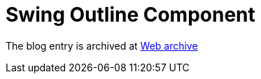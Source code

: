 ////
     Licensed to the Apache Software Foundation (ASF) under one
     or more contributor license agreements.  See the NOTICE file
     distributed with this work for additional information
     regarding copyright ownership.  The ASF licenses this file
     to you under the Apache License, Version 2.0 (the
     "License"); you may not use this file except in compliance
     with the License.  You may obtain a copy of the License at

       http://www.apache.org/licenses/LICENSE-2.0

     Unless required by applicable law or agreed to in writing,
     software distributed under the License is distributed on an
     "AS IS" BASIS, WITHOUT WARRANTIES OR CONDITIONS OF ANY
     KIND, either express or implied.  See the License for the
     specific language governing permissions and limitations
     under the License.
////
= Swing Outline Component  
:jbake-type: page
:jbake-tags: community
:jbake-status: published
:keywords: blog swing_outline_component
:description: blog entry swing_outline_component
:toc: left
:toclevels: 4
:toc-title: 
:netbeans-apidoc:

The blog entry is archived at link:https://web.archive.org/web/20131214191810/https://blogs.oracle.com/geertjan/entry/swing_outline_component[Web archive]


